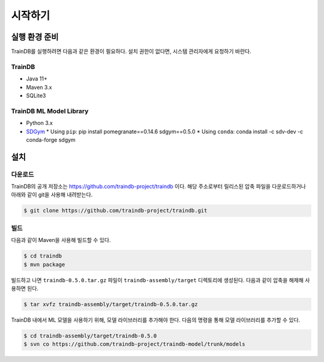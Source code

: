 시작하기
========

실행 환경 준비
--------------

TrainDB를 실행하려면 다음과 같은 환경이 필요하다. 설치 권한이 없다면, 시스템 관리자에게 요청하기 바란다.

TrainDB
~~~~~~~

* Java 11+
* Maven 3.x
* SQLite3

TrainDB ML Model Library
~~~~~~~~~~~~~~~~~~~~~~~~

* Python 3.x
* `SDGym <https://github.com/sdv-dev/SDGym>`_
  * Using ``pip``: pip install pomegranate==0.14.6 sdgym==0.5.0
  * Using ``conda``: conda install -c sdv-dev -c conda-forge sdgym


설치
----

다운로드
~~~~~~~~

TrainDB의 공개 저장소는 `https://github.com/traindb-project/traindb <https://github.com/traindb-project/traindb>`_ 이다. 해당 주소로부터 릴리스된 압축 파일을 다운로드하거나 아래와 같이 git을 사용해 내려받는다.

.. code-block:: console

  $ git clone https://github.com/traindb-project/traindb.git

빌드
~~~~

다음과 같이 Maven을 사용해 빌드할 수 있다.

.. code-block:: console

  $ cd traindb
  $ mvn package

빌드하고 나면 ``traindb-0.5.0.tar.gz`` 파일이 ``traindb-assembly/target`` 디렉토리에 생성된다. 다음과 같이 압축을 해제해 사용하면 된다.

.. code-block:: console

  $ tar xvfz traindb-assembly/target/traindb-0.5.0.tar.gz

TrainDB 내에서 ML 모델을 사용하기 위해, 모델 라이브러리를 추가해야 한다.
다음의 명령을 통해 모델 라이브러리를 추가할 수 있다.

.. code-block:: console

  $ cd traindb-assembly/target/traindb-0.5.0
  $ svn co https://github.com/traindb-project/traindb-model/trunk/models
